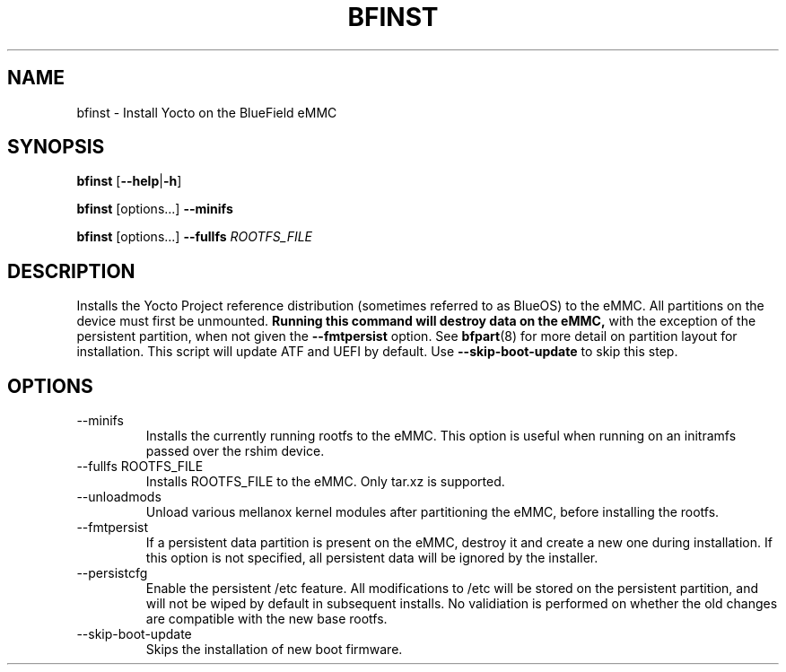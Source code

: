.TH BFINST 8 "June 2020"
.SH NAME
bfinst \- Install Yocto on the BlueField eMMC
.SH SYNOPSIS
.B bfinst
.RB [ \-\-help | \-h ]
.PP
.B bfinst
[options...]
.B \-\-minifs
.PP
.B bfinst
[options...]
.B \-\-fullfs
.I ROOTFS_FILE
.SH DESCRIPTION
Installs the Yocto Project reference distribution (sometimes referred to as
BlueOS) to the eMMC. All partitions on the device must first be unmounted.
.B Running this command will destroy data on the eMMC,
with the exception of the persistent partition, when not given the
.B \-\-fmtpersist
option. See
.BR bfpart (8)
for more detail on partition layout for installation. This script will update
ATF and UEFI by default. Use
.B \-\-skip-boot-update
to skip this step.
.SH OPTIONS
.IP "--minifs"
Installs the currently running rootfs to the eMMC. This option is useful when
running on an initramfs passed over the rshim device.
.IP "--fullfs ROOTFS_FILE"
Installs ROOTFS_FILE to the eMMC. Only tar.xz is supported.
.IP "--unloadmods"
Unload various mellanox kernel modules after partitioning the eMMC, before
installing the rootfs.
.IP "--fmtpersist"
If a persistent data partition is present on the eMMC, destroy it and create
a new one during installation. If this option is not specified, all persistent
data will be ignored by the installer.
.IP "--persistcfg"
Enable the persistent /etc feature. All modifications to /etc will be stored
on the persistent partition, and will not be wiped by default in subsequent
installs. No validiation is performed on whether the old changes are compatible
with the new base rootfs.
.IP "--skip-boot-update"
Skips the installation of new boot firmware.
